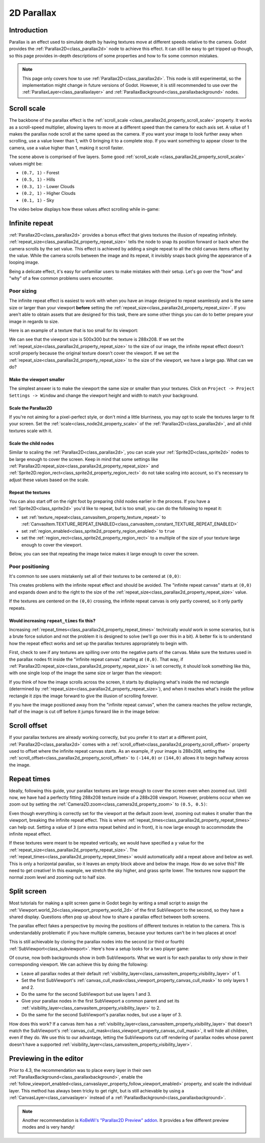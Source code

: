 .. doc_2d_parallax:

2D Parallax
===========

Introduction
------------

Parallax is an effect used to simulate depth by having textures move at different speeds relative to the camera. Godot
provides the :ref:`Parallax2D<class_parallax2d>` node to achieve this effect. It can still be easy to get tripped
up though, so this page provides in-depth descriptions of some properties and how to fix some common mistakes.

.. note::
    This page only covers how to use :ref:`Parallax2D<class_parallax2d>`. This node is still experimental, so the
    implementation might change in future versions of Godot. However, it is still recommended to use over the
    :ref:`ParallaxLayer<class_parallaxlayer>` and :ref:`ParallaxBackground<class_parallaxbackground>` nodes. 

Scroll scale
------------

The backbone of the parallax effect is the :ref:`scroll_scale <class_parallax2d_property_scroll_scale>` property.
It works as a scroll-speed multiplier, allowing layers to move at a different speed than the camera for each axis set.
A value of 1 makes the parallax node scroll at the same speed as the camera. If you want your image to look further away
when scrolling, use a value lower than 1, with 0 bringing it to a complete stop. If you want something to appear closer
to the camera, use a value higher than 1, making it scroll faster.

.. image:: img/2d_parallax_size_viewport.webp

The scene above is comprised of five layers. Some good :ref:`scroll_scale <class_parallax2d_property_scroll_scale>`
values might be:

- ``(0.7, 1)`` - Forest
- ``(0.5, 1)`` - Hills
- ``(0.3, 1)`` - Lower Clouds
- ``(0.2, 1)`` - Higher Clouds
- ``(0.1, 1)`` - Sky

The video below displays how these values affect scrolling while in-game:

.. video:: video/2d_parallax_scroll_scale.webm
   :alt: A scene with five layers scrolling at different speeds
   :autoplay:
   :loop:
   :muted:

Infinite repeat
---------------

:ref:`Parallax2D<class_parallax2d>` provides a bonus effect that gives textures the illusion of repeating infinitely.
:ref:`repeat_size<class_parallax2d_property_repeat_size>` tells the node to snap its position forward or back when the
camera scrolls by the set value. This effect is achieved by adding a single repeat to all the child canvas items offset
by the value. While the camera scrolls between the image and its repeat, it invisibly snaps back giving the appearance
of a looping image.

.. image:: img/2d_parallax_scroll.gif

Being a delicate effect, it's easy for unfamiliar users to make mistakes with their setup. Let's go over the "how" and
"why" of a few common problems users encounter.

Poor sizing
~~~~~~~~~~~

The infinite repeat effect is easiest to work with when you have an image designed to repeat seamlessly and is the same
size or larger than your viewport **before** setting the :ref:`repeat_size<class_parallax2d_property_repeat_size>`. If
you aren't able to obtain assets that are designed for this task, there are some other things you can do to better
prepare your image in regards to size.

Here is an example of a texture that is too small for its viewport:

.. image:: img/2d_parallax_size_bad.webp

We can see that the viewport size is 500x300 but the texture is 288x208. If we set the
:ref:`repeat_size<class_parallax2d_property_repeat_size>` to the size of our image, the infinite repeat effect doesn't
scroll properly because the original texture doesn't cover the viewport. If we set the
:ref:`repeat_size<class_parallax2d_property_repeat_size>` to the size of the viewport, we have a large gap. What can we
do?

Make the viewport smaller
^^^^^^^^^^^^^^^^^^^^^^^^^

The simplest answer is to make the viewport the same size or smaller than your textures. Click on
``Project -> Project Settings -> Window`` and change the viewport height and width to match your background.

.. image:: img/2d_parallax_size_viewport.webp

Scale the Parallax2D
^^^^^^^^^^^^^^^^^^^^

If you're not aiming for a pixel-perfect style, or don't mind a little blurriness, you may opt to scale the textures
larger to fit your screen. Set the :ref:`scale<class_node2d_property_scale>` of the :ref:`Parallax2D<class_parallax2d>`,
and all child textures scale with it.

Scale the child nodes
^^^^^^^^^^^^^^^^^^^^^

Similar to scaling the :ref:`Parallax2D<class_parallax2d>`, you can scale your :ref:`Sprite2D<class_sprite2d>` nodes to
be large enough to cover the screen. Keep in mind that some settings like
:ref:`Parallax2D.repeat_size<class_parallax2d_property_repeat_size>` and
:ref:`Sprite2D.region_rect<class_sprite2d_property_region_rect>` do not take scaling into account, so it's necessary to
adjust these values based on the scale.

.. image:: img/2d_parallax_size_scale.webp

Repeat the textures
^^^^^^^^^^^^^^^^^^^

You can also start off on the right foot by preparing child nodes earlier in the process. If you have a
:ref:`Sprite2D<class_sprite2d>` you'd like to repeat, but is too small, you can do the following to repeat it:

- set :ref:`texture_repeat<class_canvasitem_property_texture_repeat>` to :ref:`CanvasItem.TEXTURE_REPEAT_ENABLED<class_canvasitem_constant_TEXTURE_REPEAT_ENABLED>`
- set :ref:`region_enabled<class_sprite2d_property_region_enabled>` to ``true``
- set the :ref:`region_rect<class_sprite2d_property_region_rect>` to a multiple of the size of your texture large enough to cover the viewport.

Below, you can see that repeating the image twice makes it large enough to cover the screen.

.. image:: img/2d_parallax_size_repeat.webp

Poor positioning
~~~~~~~~~~~~~~~~

It's common to see users mistakenly set all of their textures to be centered at ``(0,0)``:

.. image:: img/2d_parallax_single_centered.webp

This creates problems with the infinite repeat effect and should be avoided. The "infinite repeat canvas" starts at
``(0,0)`` and expands down and to the right to the size of the :ref:`repeat_size<class_parallax2d_property_repeat_size>`
value.

.. image:: img/2d_parallax_single_expand.webp

If the textures are centered on the ``(0,0)`` crossing, the infinite repeat canvas is only partly covered, so it
only partly repeats.

Would increasing ``repeat_times`` fix this?
^^^^^^^^^^^^^^^^^^^^^^^^^^^^^^^^^^^^^^^^^^^^^^

Increasing :ref:`repeat_times<class_parallax2d_property_repeat_times>` technically *would* work in some scenarios, but
is a brute force solution and not the problem it is designed to solve (we'll go over this in a bit). A better fix is to
understand how the repeat effect works and set up the parallax textures appropriately to begin with.

First, check to see if any textures are spilling over onto the negative parts of the canvas. Make sure the textures
used in the parallax nodes fit inside the "infinite repeat canvas" starting at ``(0,0)``. That way, if
:ref:`Parallax2D.repeat_size<class_parallax2d_property_repeat_size>` is set correctly, it should look something like
this, with one single loop of the image the same size or larger than the viewport:

.. image:: img/2d_parallax_repeat_good_norect.webp

If you think of how the image scrolls across the screen, it starts by displaying what's inside the red rectangle
(determined by :ref:`repeat_size<class_parallax2d_property_repeat_size>`), and when it reaches what's inside the yellow
rectangle it zips the image forward to give the illusion of scrolling forever.

.. image:: img/2d_parallax_repeat_good.webp

If you have the image positioned away from the "infinite repeat canvas", when the camera reaches the yellow rectangle,
half of the image is cut off before it jumps forward like in the image below:

.. image:: img/2d_parallax_repeat_bad.webp

Scroll offset
-------------

If your parallax textures are already working correctly, but you prefer it to start at a different point,
:ref:`Parallax2D<class_parallax2d>` comes with a :ref:`scroll_offset<class_parallax2d_property_scroll_offset>` property
used to offset where the infinite repeat canvas starts. As an example, if your image is 288x208, setting
the :ref:`scroll_offset<class_parallax2d_property_scroll_offset>` to ``(-144,0)`` or ``(144,0)`` allows it to begin
halfway across the image.

Repeat times
------------

Ideally, following this guide, your parallax textures are large enough to cover the screen even when zoomed out.
Until now, we have had a perfectly fitting 288x208 texture inside of a 288x208 viewport. However, problems 
occur when we zoom out by setting the :ref:`Camera2D.zoom<class_camera2d_property_zoom>` to ``(0.5, 0.5)``:

.. image:: img/2d_parallax_zoom_single.webp

Even though everything is correctly set for the viewport at the default zoom level, zooming out makes it smaller than
the viewport, breaking the infinite repeat effect. This is where
:ref:`repeat_times<class_parallax2d_property_repeat_times>` can help out. Setting a value of ``3`` (one extra
repeat behind and in front), it is now large enough to accommodate the infinite repeat effect.

.. image:: img/2d_parallax_zoom_repeat_times.webp

If these textures were meant to be repeated vertically, we would have specified a ``y`` value for the
:ref:`repeat_size<class_parallax2d_property_repeat_size>`. The
:ref:`repeat_times<class_parallax2d_property_repeat_times>` would automatically add a repeat above and below as well.
This is only a horizontal parallax, so it leaves an empty block above and below the image. How do we solve this? We
need to get creative! In this example, we stretch the sky higher, and grass sprite lower. The textures now support the
normal zoom level and zooming out to half size.

.. image:: img/2d_parallax_zoom_repeat_adjusted.webp

Split screen
------------

Most tutorials for making a split screen game in Godot begin by writing a small script to assign
the :ref:`Viewport.world_2d<class_viewport_property_world_2d>` of the first SubViewport to the second, so they have a
shared display. Questions often pop up about how to share a parallax effect between both screens.

The parallax effect fakes a perspective by moving the positions of different textures in relation to the camera. This is
understandably problematic if you have multiple cameras, because your textures can't be in two places at once!

This is still achievable by cloning the parallax nodes into the second (or third or fourth)
:ref:`SubViewport<class_subviewport>`. Here's how a setup looks for a two player game:

.. image:: img/2d_parallax_splitscreen.webp

Of course, now both backgrounds show in both SubViewports. What we want is for each parallax to only show in their
corresponding viewport. We can achieve this by doing the following:

- Leave all parallax nodes at their default :ref:`visibility_layer<class_canvasitem_property_visibility_layer>` of 1.
- Set the first SubViewport's :ref:`canvas_cull_mask<class_viewport_property_canvas_cull_mask>` to only layers 1 and 2.
- Do the same for the second SubViewport but use layers 1 and 3.
- Give your parallax nodes in the first SubViewport a common parent and set its :ref:`visibility_layer<class_canvasitem_property_visibility_layer>` to 2.
- Do the same for the second SubViewport's parallax nodes, but use a layer of 3.

How does this work? If a canvas item has a :ref:`visibility_layer<class_canvasitem_property_visibility_layer>` that
doesn't match the SubViewport's :ref:`canvas_cull_mask<class_viewport_property_canvas_cull_mask>`, it will hide all
children, even if they do. We use this to our advantage, letting the SubViewports cut off rendering of parallax nodes
whose parent doesn't have a supported :ref:`visibility_layer<class_canvasitem_property_visibility_layer>`.

Previewing in the editor
------------------------

Prior to 4.3, the recommendation was to place every layer in their own
:ref:`ParallaxBackground<class_parallaxbackground>`, enable the
:ref:`follow_viewport_enabled<class_canvaslayer_property_follow_viewport_enabled>` property, and scale the individual
layer. This method has always been tricky to get right, but is still achievable by using a
:ref:`CanvasLayer<class_canvaslayer>` instead of a :ref:`ParallaxBackground<class_parallaxbackground>`.

.. note::
    Another recommendation is `KoBeWi's "Parallax2D Preview" addon <https://github.com/KoBeWi/Godot-Parallax2D-Preview>`_.
    It provides a few different preview modes and is very handy!
